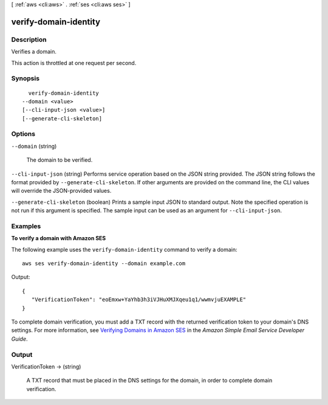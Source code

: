 [ :ref:`aws <cli:aws>` . :ref:`ses <cli:aws ses>` ]

.. _cli:aws ses verify-domain-identity:


**********************
verify-domain-identity
**********************



===========
Description
===========



Verifies a domain.

 

This action is throttled at one request per second.



========
Synopsis
========

::

    verify-domain-identity
  --domain <value>
  [--cli-input-json <value>]
  [--generate-cli-skeleton]




=======
Options
=======

``--domain`` (string)


  The domain to be verified.

  

``--cli-input-json`` (string)
Performs service operation based on the JSON string provided. The JSON string follows the format provided by ``--generate-cli-skeleton``. If other arguments are provided on the command line, the CLI values will override the JSON-provided values.

``--generate-cli-skeleton`` (boolean)
Prints a sample input JSON to standard output. Note the specified operation is not run if this argument is specified. The sample input can be used as an argument for ``--cli-input-json``.



========
Examples
========

**To verify a domain with Amazon SES**

The following example uses the ``verify-domain-identity`` command to verify a domain::

    aws ses verify-domain-identity --domain example.com

Output::

 {
    "VerificationToken": "eoEmxw+YaYhb3h3iVJHuXMJXqeu1q1/wwmvjuEXAMPLE"
 }


To complete domain verification, you must add a TXT record with the returned verification token to your domain's DNS settings. For more information, see `Verifying Domains in Amazon SES`_ in the *Amazon Simple Email Service Developer Guide*.

.. _`Verifying Domains in Amazon SES`: http://docs.aws.amazon.com/ses/latest/DeveloperGuide/verify-domains.html


======
Output
======

VerificationToken -> (string)

  

  A TXT record that must be placed in the DNS settings for the domain, in order to complete domain verification.

  

  

